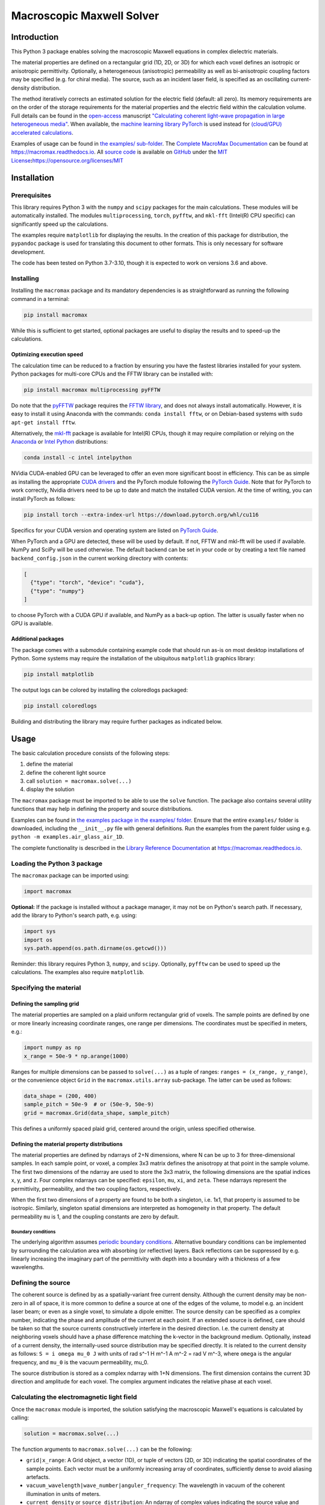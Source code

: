 Macroscopic Maxwell Solver
==========================

Introduction
------------

This Python 3 package enables solving the macroscopic Maxwell equations
in complex dielectric materials.

The material properties are defined on a rectangular grid (1D, 2D, or
3D) for which each voxel defines an isotropic or anisotropic
permittivity. Optionally, a heterogeneous (anisotropic) permeability as
well as bi-anisotropic coupling factors may be specified (e.g. for
chiral media). The source, such as an incident laser field, is specified
as an oscillating current-density distribution.

The method iteratively corrects an estimated solution for the electric
field (default: all zero). Its memory requirements are on the order of
the storage requirements for the material properties and the electric
field within the calculation volume. Full details can be found in the
`open-access <https://doi.org/10.1364/OE.27.011946>`__ manuscript
`"Calculating coherent light-wave propagation in large heterogeneous
media" <https://doi.org/10.1364/OE.27.011946>`__. When available, the
`machine learning library PyTorch <https://pytorch.org/>`__ is used
instead for `(cloud/GPU) accelerated
calculations <https://arxiv.org/abs/2208.01118>`__.

Examples of usage can be found in `the examples/
sub-folder <examples>`__. The `Complete MacroMax
Documentation <https://macromax.readthedocs.io>`__ can be found at
https://macromax.readthedocs.io. All `source
code <https://github.com/corilim/MacroMax>`__ is available on
`GitHub <https://github.com/corilim/MacroMax>`__ under the `MIT
License <https://opensource.org/licenses/MIT>`__\ **:**\ https://opensource.org/licenses/MIT

|PyPI - Python Version| |PyPI - License| |PyPI| |PyPI - Status| |PyPI -
Wheel| |PyPI - Downloads| |GitHub code size in bytes| |GitHub last
commit| |Libraries.io dependency status for latest release|
|Documentation Status|

Installation
------------

Prerequisites
~~~~~~~~~~~~~

This library requires Python 3 with the ``numpy`` and ``scipy`` packages
for the main calculations. These modules will be automatically
installed. The modules ``multiprocessing``, ``torch``, ``pyfftw``, and
``mkl-fft`` (Intel(R) CPU specific) can significantly speed up the
calculations.

The examples require ``matplotlib`` for displaying the results. In the
creation of this package for distribution, the ``pypandoc`` package is
used for translating this document to other formats. This is only
necessary for software development.

The code has been tested on Python 3.7-3.10, though it is expected to
work on versions 3.6 and above.

Installing
~~~~~~~~~~

Installing the ``macromax`` package and its mandatory dependencies is as
straightforward as running the following command in a terminal:

.. code:: sh

   pip install macromax

While this is sufficient to get started, optional packages are useful to
display the results and to speed-up the calculations.

Optimizing execution speed
^^^^^^^^^^^^^^^^^^^^^^^^^^

The calculation time can be reduced to a fraction by ensuring you have
the fastest libraries installed for your system. Python packages for
multi-core CPUs and the FFTW library can be installed with:

.. code:: sh

   pip install macromax multiprocessing pyFFTW

Do note that the `pyFFTW <https://pypi.org/project/pyFFTW/>`__ package
requires the `FFTW library <http://www.fftw.org/download.html>`__, and
does not always install automatically. However, it is easy to install it
using Anaconda with the commands: ``conda install fftw``, or on
Debian-based systems with ``sudo apt-get install fftw``.

Alternatively, the `mkl-fft <https://github.com/IntelPython/mkl_fft>`__
package is available for Intel(R) CPUs, though it may require
compilation or relying on the `Anaconda <https://www.anaconda.com/>`__
or `Intel
Python <https://software.intel.com/content/www/us/en/develop/tools/distribution-for-python.html>`__
distributions:

.. code:: sh

   conda install -c intel intelpython

NVidia CUDA-enabled GPU can be leveraged to offer an even more
significant boost in efficiency. This can be as simple as installing the
appropriate `CUDA
drivers <https://www.nvidia.co.uk/Download/index.aspx?lang=en-uk>`__ and
the PyTorch module following the `PyTorch
Guide <https://pytorch.org/>`__. Note that for PyTorch to work
correctly, Nvidia drivers need to be up to date and match the installed
CUDA version. At the time of writing, you can install PyTorch as
follows:

.. code:: sh

   pip install torch --extra-index-url https://download.pytorch.org/whl/cu116

Specifics for your CUDA version and operating system are listed on
`PyTorch Guide <https://pytorch.org/>`__.

When PyTorch and a GPU are detected, these will be used by default. If
not, FFTW and mkl-fft will be used if available. NumPy and SciPy will be
used otherwise. The default backend can be set in your code or by
creating a text file named ``backend_config.json`` in the current
working directory with contents:

.. code:: json

   [
     {"type": "torch", "device": "cuda"},
     {"type": "numpy"}
   ]

to choose PyTorch with a CUDA GPU if available, and NumPy as a back-up
option. The latter is usually faster when no GPU is available.

Additional packages
^^^^^^^^^^^^^^^^^^^

The package comes with a submodule containing example code that should
run as-is on most desktop installations of Python. Some systems may
require the installation of the ubiquitous ``matplotlib`` graphics
library:

.. code:: sh

   pip install matplotlib

The output logs can be colored by installing the coloredlogs packaged:

.. code:: sh

   pip install coloredlogs

Building and distributing the library may require further packages as
indicated below.

Usage
-----

The basic calculation procedure consists of the following steps:

#. define the material

#. define the coherent light source

#. call ``solution = macromax.solve(...)``

#. display the solution

The ``macromax`` package must be imported to be able to use the
``solve`` function. The package also contains several utility functions
that may help in defining the property and source distributions.

Examples can be found in `the examples package in the examples/
folder <examples>`__. Ensure that the entire ``examples/`` folder is
downloaded, including the ``__init__.py`` file with general definitions.
Run the examples from the parent folder using e.g.
``python -m examples.air_glass_air_1D``.

The complete functionality is described in the `Library Reference
Documentation <https://macromax.readthedocs.io>`__ at
https://macromax.readthedocs.io.

Loading the Python 3 package
~~~~~~~~~~~~~~~~~~~~~~~~~~~~

The ``macromax`` package can be imported using:

.. code:: python

   import macromax

**Optional:** If the package is installed without a package manager, it
may not be on Python's search path. If necessary, add the library to
Python's search path, e.g. using:

.. code:: python

   import sys
   import os
   sys.path.append(os.path.dirname(os.getcwd()))

Reminder: this library requires Python 3, ``numpy``, and ``scipy``.
Optionally, ``pyfftw`` can be used to speed up the calculations. The
examples also require ``matplotlib``.

Specifying the material
~~~~~~~~~~~~~~~~~~~~~~~

Defining the sampling grid
^^^^^^^^^^^^^^^^^^^^^^^^^^

The material properties are sampled on a plaid uniform rectangular grid
of voxels. The sample points are defined by one or more linearly
increasing coordinate ranges, one range per dimensions. The coordinates
must be specified in meters, e.g.:

.. code:: python

   import numpy as np
   x_range = 50e-9 * np.arange(1000)

Ranges for multiple dimensions can be passed to ``solve(...)`` as a
tuple of ranges: ``ranges = (x_range, y_range)``, or the convenience
object ``Grid`` in the ``macromax.utils.array`` sub-package. The latter
can be used as follows:

.. code:: python

   data_shape = (200, 400)
   sample_pitch = 50e-9  # or (50e-9, 50e-9)
   grid = macromax.Grid(data_shape, sample_pitch)

This defines a uniformly spaced plaid grid, centered around the origin,
unless specified otherwise.

Defining the material property distributions
^^^^^^^^^^^^^^^^^^^^^^^^^^^^^^^^^^^^^^^^^^^^

The material properties are defined by ndarrays of 2+N dimensions, where
N can be up to 3 for three-dimensional samples. In each sample point, or
voxel, a complex 3x3 matrix defines the anisotropy at that point in the
sample volume. The first two dimensions of the ndarray are used to store
the 3x3 matrix, the following dimensions are the spatial indices x, y,
and z. Four complex ndarrays can be specified: ``epsilon``, ``mu``,
``xi``, and ``zeta``. These ndarrays represent the permittivity,
permeability, and the two coupling factors, respectively.

When the first two dimensions of a property are found to be both a
singleton, i.e. 1x1, that property is assumed to be isotropic.
Similarly, singleton spatial dimensions are interpreted as homogeneity
in that property. The default permeability ``mu`` is 1, and the coupling
constants are zero by default.

Boundary conditions
'''''''''''''''''''

The underlying algorithm assumes `periodic boundary
conditions <https://en.wikipedia.org/wiki/Periodic_boundary_conditions>`__.
Alternative boundary conditions can be implemented by surrounding the
calculation area with absorbing (or reflective) layers. Back reflections
can be suppressed by e.g. linearly increasing the imaginary part of the
permittivity with depth into a boundary with a thickness of a few
wavelengths.

Defining the source
~~~~~~~~~~~~~~~~~~~

The coherent source is defined by as a spatially-variant free current
density. Although the current density may be non-zero in all of space,
it is more common to define a source at one of the edges of the volume,
to model e.g. an incident laser beam; or even as a single voxel, to
simulate a dipole emitter. The source density can be specified as a
complex number, indicating the phase and amplitude of the current at
each point. If an extended source is defined, care should be taken so
that the source currents constructively interfere in the desired
direction. I.e. the current density at neighboring voxels should have a
phase difference matching the k-vector in the background medium.
Optionally, instead of a current density, the internally-used source
distribution may be specified directly. It is related to the current
density as follows: ``S = i omega mu_0 J`` with units of rad s^-1 H m^-1
A m^-2 = rad V m^-3, where ``omega`` is the angular frequency, and
``mu_0`` is the vacuum permeability, mu_0.

The source distribution is stored as a complex ndarray with 1+N
dimensions. The first dimension contains the current 3D direction and
amplitude for each voxel. The complex argument indicates the relative
phase at each voxel.

Calculating the electromagnetic light field
~~~~~~~~~~~~~~~~~~~~~~~~~~~~~~~~~~~~~~~~~~~

Once the ``macromax`` module is imported, the solution satisfying the
macroscopic Maxwell's equations is calculated by calling:

.. code:: python

   solution = macromax.solve(...)

The function arguments to ``macromax.solve(...)`` can be the following:

-  ``grid|x_range``: A Grid object, a vector (1D), or tuple of vectors
   (2D, or 3D) indicating the spatial coordinates of the sample points.
   Each vector must be a uniformly increasing array of coordinates,
   sufficiently dense to avoid aliasing artefacts.

-  ``vacuum_wavelength|wave_number|anguler_frequency``: The wavelength
   in vacuum of the coherent illumination in units of meters.

-  ``current_density`` or ``source_distribution``: An ndarray of complex
   values indicating the source value and direction at each sample
   point. The source values define the free current density in the
   sample. The first dimension contains the vector index, the following
   dimensions contain the spatial dimensions. If the source distribution
   is not specified, it is calculated as :math:``-i c k0 mu_0 J``, where
   ``i`` is the imaginary constant, ``c``, ``k0``, and ``mu_0``, the
   light-speed, wavenumber, and permeability in vacuum. Finally, ``J``
   is the free current density (excluding the movement of bound charges
   in a dielectric), specified as the input argument current_density.
   These input arguments should be ``numpy.ndarray``\ s with a shape as
   specified by the ``grid`` input argument, or have one extra dimension
   on the left to indicate the polarization. If polarization is not
   specified the solution to the *scalar* wave equation is calculated.
   However, when polarization is specified the *vectorial* problem is
   solved. The returned ``macromax.Solution`` object has the property
   ``vectorial`` to indicate whether polarization is accounted for or
   not.

-  ``refractive_index``: A complex ``numpy.ndarray`` of a shape as
   indicated by the ``grid`` argument. Each value indicates the
   refractive at the corresponding spatial grid point. Real values
   indicate a loss-less material. A positive imaginary part indicates
   the absorption coefficient, :math:``\kappa``. This input argument is
   not required if the permittivity, ``epsilon`` is specified.

-  ``epsilon``: (optional, default: :math:``n^2``) A complex
   ``numpy.ndarray`` of a shape as indicated by the ``grid`` argument
   for *isotropic* media, or a shape with two extra dimensions on the
   left to indicate *anisotropy/birefringence*. The array values
   indicate the relative permittivity at all sample points in space. The
   optional two first (left-most) dimensions may contain a 3x3 matrix at
   each spatial location to indicate the anisotropy/birefringence. By
   default the 3x3 identity matrix is assumed, scaled by the scalar
   value of the array without the first two dimensions. Real values
   indicate loss-less permittivity. This input argument is unit-less, it
   is relative to the vacuum permittivity.

Optionally one can also specify magnetic and coupling factors:

-  ``mu``: A complex ndarray that defines the 3x3 permeability matrix at
   all sample points. The first two dimensions contain the matrix
   indices, the following dimensions contain the spatial dimensions.

-  ``xi`` and ``zeta``: Complex ndarray that define the 3x3 coupling
   matrices at all sample points. This may be useful to model chiral
   materials. The first two dimensions contain the matrix indices, the
   following dimensions contain the spatial dimensions.

It is often useful to also specify a callback function that tracks
progress. This can be done by defining the ``callback``-argument as a
function that takes an intermediate solution as argument. This
user-defined callback function can display the intermediate solution and
check if the convergence is adequate. The callback function should
return ``True`` if more iterations are required, and ``False``
otherwise. E.g.:

.. code:: python

   callback=lambda s: s.residue > 0.01 and s.iteration < 1000

will iterate until the residue is at most 1% or until the number of
iterations reaches 1,000.

The solution object (of the Solution class) fully defines the state of
the iteration and the current solution as described below.

The ``macromax.solve(...)`` function returns a solution object. This
object contains the electric field vector distribution as well as
diagnostic information such as the number of iterations used and the
magnitude of the correction applied in the last iteration. It can also
calculate the displacement, magnetizing, and magnetic fields on demand.
These fields can be queried as follows:

-  ``solution.E``: Returns the electric field distribution.
-  ``solution.H``: Returns the magnetizing field distribution.
-  ``solution.D``: Returns the electric displacement field distribution.
-  ``solution.B``: Returns the magnetic flux density distribution.
-  ``solution.S``: The Poynting vector distribution in the sample.

The field distributions are returned as complex ``numpy`` ndarrays in
which the first dimensions is the polarization or direction index. The
following dimensions are the spatial dimensions of the problem, e.g. x,
y, and z, for three-dimensional problems.

The solution object also keeps track of the iteration itself. It has the
following diagnostic properties:

-  ``solution.iteration``: The number of iterations performed.
-  ``solution.residue``: The relative magnitude of the correction during
   the previous iteration. and it can be used as a Python iterator.

Further information can be found in the
`examples <https://github.com/corilim/MacroMax/python/examples/>`__ and
the `signatures of each function and
class <https://github.com/corilim/MacroMax/python/macromax/>`__.

Complete Example
~~~~~~~~~~~~~~~~

The following code loads the library, defines the material and light
source, calculates the result, and displays it. To keep this example as
simple as possible, the calculation is limited to one dimension. Higher
dimensional calculations simply require the definition of the material
and light source in 2D or 3D.

The first section of the code loads the ``macromax`` library module as
well as its ``utils`` submodule. More

.. code:: python

   import macromax

   import numpy as np
   import matplotlib.pyplot as plt
   # %matplotlib notebook  # Uncomment this line in an iPython Jupyter notebook

   #
   # Define the material properties
   #
   wavelength = 500e-9  # [ m ] In SI units as everything else here
   source_polarization = np.array([0, 1, 0])[:, np.newaxis]  # y-polarized

   # Set the sampling grid
   nb_samples = 1024
   sample_pitch = wavelength / 10  # [ m ]  # Sub-sample for display
   boundary_thickness = 5e-6  # [ m ]
   x_range = sample_pitch * np.arange(nb_samples) - boundary_thickness  # [ m ]

   # Define the medium as a spatially-variant permittivity
   # Don't forget absorbing boundary:
   dist_in_boundary = np.maximum(0, np.maximum(-x_range,
                                               x_range - (x_range[-1] - boundary_thickness)
                                               ) / boundary_thickness)
   permittivity = 1.0 + 0.25j * dist_in_boundary  # unit-less, relative to vacuum permittivity
   # glass has a refractive index of about 1.5
   permittivity[(x_range >= 20e-6) & (x_range < 30e-6)] += 1.5**2
   permittivity = permittivity[np.newaxis, np.newaxis, ...]  # Define an isotropic material

   #
   # Define the illumination source
   #
   # point source at x = 0
   current_density = source_polarization * (np.abs(x_range) < sample_pitch/4)

   #
   # Solve Maxwell's equations
   #
   # (the actual work is done in this line)
   solution = macromax.solve(x_range, vacuum_wavelength=wavelength,
                             current_density=current_density, epsilon=permittivity)

   #
   # Display the results
   #
   fig, ax = plt.subplots(2, 1, frameon=False, figsize=(8, 6))

   x_range = solution.grid[0]  # coordinates
   E = solution.E[1, :]  # Electric field in y
   H = solution.H[2, :]  # Magnetizing field in z
   S = solution.S_forw[0, :]  # Poynting vector in x
   f = solution.f[0, :]  # Optical force in x
   # Display the field for the polarization dimension
   field_to_display = E
   max_val_to_display = np.amax(np.abs(field_to_display))
   poynting_normalization = np.amax(np.abs(S)) / max_val_to_display
   ax[0].plot(x_range * 1e6,
              np.abs(field_to_display) ** 2 / max_val_to_display,
              color=[0, 0, 0])
   ax[0].plot(x_range * 1e6, np.real(S) / poynting_normalization,
              color=[1, 0, 1])
   ax[0].plot(x_range * 1e6, np.real(field_to_display),
              color=[0, 0.7, 0])
   ax[0].plot(x_range * 1e6, np.imag(field_to_display),
              color=[1, 0, 0])
   figure_title = "Iteration %d, " % solution.iteration
   ax[0].set_title(figure_title)
   ax[0].set_xlabel("x  [$\mu$m]")
   ax[0].set_ylabel("I, E  [a.u., V/m]")
   ax[0].set_xlim(x_range[[0, -1]] * 1e6)

   ax[1].plot(x_range[-1] * 2e6, 0,
              color=[0, 0, 0], label='I')
   ax[1].plot(x_range[-1] * 2e6, 0,
              color=[1, 0, 1], label='$S_{real}$')
   ax[1].plot(x_range[-1] * 2e6, 0,
              color=[0, 0.7, 0], label='$E_{real}$')
   ax[1].plot(x_range[-1] * 2e6, 0,
              color=[1, 0, 0], label='$E_{imag}$')
   ax[1].plot(x_range * 1e6, permittivity[0, 0].real,
              color=[0, 0, 1], label='$\epsilon_{real}$')
   ax[1].plot(x_range * 1e6, permittivity[0, 0].imag,
              color=[0, 0.5, 0.5], label='$\epsilon_{imag}$')
   ax[1].set_xlabel('x  [$\mu$m]')
   ax[1].set_ylabel('$\epsilon$')
   ax[1].set_xlim(x_range[[0, -1]] * 1e6)
   ax[1].legend(loc='upper right')

   plt.show(block=True)  # Not needed for iPython Jupyter notebook

Optimization of time and memory efficiency
~~~~~~~~~~~~~~~~~~~~~~~~~~~~~~~~~~~~~~~~~~

Electromagnetic calculations tend to test the limits of the hardware.
Two factors should be considered when optimizing the calculation:
computation and memory. Naturally, the number of operations and the
duration of each operation should be minimized. However, the latter is
often dominated by memory accesses and copying of arrays. The memory
usage therefore does not only affect the size of the problems that can
be solved, it also tends to have an important impact on the total
calculation time.

A straightforward method to reduce memory usage is to switch from
128-bit precision complex numbers to 64-bit. By default, the precision
of the source_density is used, which is typically ``np.complex128`` or
its real equivalent. The ``Solution``'s default ``dtype`` can be
overridden by specifying it as ``solve(... dtype=np.complex64)``.
Halving the storage requirements can eliminate additional copies between
the main memory and CPU cache. In extreme cases it can also avoid
swapping. Lower precision math also executes faster on many
architectures.

While oversampling to less than 1/10th of the wavelength may aid
visualization, it is often sufficient to sample at a quarter of the
wavelength. The sample solution represents a sinc-interpolated
continuous function. The final result can be visualized with arbitrary
resolution using interpolation.

The number of operations can be kept to a minimum by:

-  using non-magnetic and non-chiral materials,
-  using isotropic materials,
-  limiting the largest difference in permittivity (including the
   absorbing boundary), and
-  using a scalar approximation whenever possible.

Optimization of the implementation is another route to consider.
Potentially areas of improvement are:

-  Profiling of memory usage and elimination of redundant temporary
   copies
-  In-place fast-Fourier transforms. When available, the
   `FFTW <http://fftw.org/>`__ library is used; however, the drop-in fft
   and ifft replacements are used at the moment.
-  Moving the calculations to a GPU or a cloud-computing environment.
   Since the copying-overheads may quickly become a bottleneck, it is
   important to consider the memory requirements for the problem you
   want to solve.

Development
-----------

The `Library API Documentation <https://macromax.readthedocs.io>`__ can
be found at https://macromax.readthedocs.io.

Source code organization
~~~~~~~~~~~~~~~~~~~~~~~~

The source code is organized as follows:

-  `/ <.>`__ (root): Module description and distribution files.
-  `macromax/ <macromax/>`__: The iterative solver.

   -  `macromax/utils/ <macromax/utils/>`__: Helper functionality used
      in the solver and to use the solver.

-  `examples/ <examples/>`__: Examples of how the solver can be used.
-  `tests/ <tests/>`__: Automated unit tests of the solver's
   functionality. Use this after making modifications to the solver and
   extend it if new functionality is added.

The library functions are contained in ``macromax/``:

-  `solver <macromax/solver.py>`__: Defines the ``solve(...)`` function
   and the ``Solution`` class.
-  `backend <macromax/backend/numpy.py>`__: Defines linear algebra
   functions to work efficiently with large arrays of 3x3 matrices and
   3-vectors.
-  `utils/ <macromax/utils/>`__: Defines utility functions that can be
   used to prepare and interpret function arguments.

The included examples in the `examples/ <examples/>`__ folder are:

-  `notebook_example.ipynb <examples/notebook_example.ipynb>`__: An
   iPython notebook demonstrating basic usage of the library.
-  `air_glass_air_1D.py <examples/air_glass_air_1D.py>`__: Calculation
   of the back reflection from an air-glass interface (one-dimensional
   calculation)
-  `air_glass_air_2D.py <examples/air_glass_air_2D.py>`__: Calculation
   of the refraction and reflection of light hitting a glass window at
   an angle (two-dimensional calculation)
-  `birefringent_crystal.py <examples/birefringent_crystal.py>`__:
   Demonstration of how an anisotropic permittivity can split a
   diagonally polarized Gaussian beam into ordinary and extraordinary
   beams.
-  `polarizer.py <examples/polarizer.py>`__: Calculation of light wave
   traversing a set of two and a set of three polarizers as a
   demonstration of anisotropic absorption (non-Hermitian permittivity)
-  `rutile.py <examples/rutile.py>`__: Scattering from disordered
   collection of birefringent rutile (TiO2) particles.
-  `benchmark.py <examples/benchmark.py>`__: Timing of a simple
   two-dimensional calculation for comparison between versions.

Testing
~~~~~~~

Unit tests are contained in ``macromax/tests``. The ``BackEnd`` class in
``backend.py`` is well covered and specific tests have been written for
the ``Solution`` class in ``solver.py``.

To run the tests, make sure that the ``nose`` package is installed, and
run the following commands from the ``Macromax/python/`` directory:

.. code:: sh

   pip install nose
   nosetests -v tests

Building and Distributing
~~~~~~~~~~~~~~~~~~~~~~~~~

The `source code <https://github.com/corilim/MacroMax>`__ consists of
pure Python 3, hence only packaging is required for distribution. A
package is generated by ``setup.py``, which relies on the ``pypandoc``
package:

.. code:: sh

   pip install pypandoc

Please refer to: https://pypi.org/project/pypandoc/ for instructions on
its installation for your operating system of choice.

To prepare a package for distribution, increase the ``__version__``
number in `macromax/__init__.py <macromax/__init__.py>`__, and run:

.. code:: sh

   python setup.py sdist bdist_wheel
   pip install . --upgrade

The second line installs the newly-forged ``macromax`` package for
testing.

The package can then be uploaded to a test repository as follows:

.. code:: sh

   pip install twine
   twine upload --repository-url https://test.pypi.org/legacy/ dist/*

Installing from the test repository is done as follows:

.. code:: sh

   pip install -i https://test.pypi.org/simple/ macromax --upgrade

To facilitate importing the code, IntelliJ IDEA/PyCharm project files
can be found in ``MacroMax/python/``: ``MacroMax/python/python.iml`` and
the folder ``MacroMax/python/.idea``.

.. |PyPI - Python Version| image:: https://img.shields.io/pypi/pyversions/macromax
   :target: https://www.python.org/downloads
.. |PyPI - License| image:: https://img.shields.io/pypi/l/macromax
   :target: https://opensource.org/licenses/MIT
.. |PyPI| image:: https://img.shields.io/pypi/v/macromax?label=version&color=808000
   :target: https://github.com/corilim/MacroMax/tree/master/python
.. |PyPI - Status| image:: https://img.shields.io/pypi/status/macromax
   :target: https://pypi.org/project/macromax/tree/master/python
.. |PyPI - Wheel| image:: https://img.shields.io/pypi/wheel/macromax?label=python%20wheel
   :target: https://pypi.org/project/macromax/#files
.. |PyPI - Downloads| image:: https://img.shields.io/pypi/dm/macromax
   :target: https://pypi.org/project/macromax/
.. |GitHub code size in bytes| image:: https://img.shields.io/github/languages/code-size/corilim/MacroMax
   :target: https://github.com/corilim/MacroMax
.. |GitHub last commit| image:: https://img.shields.io/github/last-commit/corilim/MacroMax
   :target: https://github.com/corilim/MacroMax
.. |Libraries.io dependency status for latest release| image:: https://img.shields.io/librariesio/release/pypi/macromax
   :target: https://libraries.io/pypi/macromax
.. |Documentation Status| image:: https://readthedocs.org/projects/macromax/badge/?version=latest
   :target: https://readthedocs.org/projects/macromax
